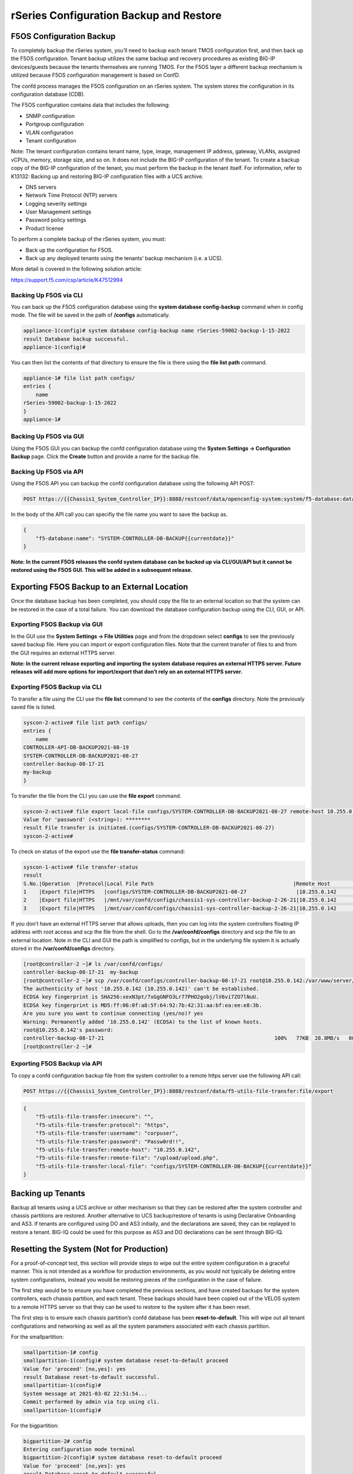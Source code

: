 ========================================
rSeries Configuration Backup and Restore 
========================================


F5OS Configuration Backup
=========================

To completely backup the rSeries system, you’ll need to backup each tenant TMOS configuration first, and then back up the F5OS configuration. Tenant backup utilizes the same backup and recovery procedures as existing BIG-IP devices/guests because the tenants themselves are running TMOS. For the F5OS layer a different backup mechanism is utilized because F5OS configuration management is based on ConfD.  

The confd process manages the F5OS configuration on an rSeries system. The system stores the configuration in its configuration database (CDB).

The F5OS configuration contains data that includes the following:

- SNMP configuration
- Portgroup configuration
- VLAN configuration
- Tenant configuration

Note: The tenant configuration contains tenant name, type, image, management IP address, gateway, VLANs, assigned vCPUs, memory, storage size, and so on. It does not include the BIG-IP configuration of the tenant. To create a backup copy of the BIG-IP configuration of the tenant, you must perform the backup in the tenant itself. For information, refer to K13132: Backing up and restoring BIG-IP configuration files with a UCS archive.

- DNS servers
- Network Time Protocol (NTP) servers
- Logging severity settings
- User Management settings
- Password policy settings
- Product license

To perform a complete backup of the rSeries system, you must:

•	Back up the configuration for F5OS.
•	Back up any deployed tenants using the tenants’ backup mechanism (i.e. a UCS).

More detail is covered in the following solution article:

https://support.f5.com/csp/article/K47512994

Backing Up F5OS via CLI
-----------------------

You can back up the F5OS configuration database using the **system database config-backup** command when in config mode. The file will be saved in the path of **/configs** automatically. 

.. code-block:: bash

    appliance-1(config)# system database config-backup name rSeries-59002-backup-1-15-2022
    result Database backup successful.
    appliance-1(config)# 

You can then list the contents of that directory to ensure the file is there using the **file list path** command.

.. code-block:: bash

    appliance-1# file list path configs/
    entries {
        name 
    rSeries-59002-backup-1-15-2022
    }
    appliance-1# 


Backing Up F5OS via GUI
-----------------------

Using the F5OS GUI you can backup the confd configuration database using the **System Settings -> Configuration Backup** page. Click the **Create** button and provide a name for the backup file.

.. image:: images/rseries_f5os_configuration_backup_and_restore/image1.png
  :align: center
  :scale: 70%

.. image:: images/rseries_f5os_configuration_backup_and_restore/image2.png
  :align: center
  :scale: 70%

Backing Up F5OS via API
-----------------------

Using the F5OS API you can backup the confd configuration database using the following API POST:

.. code-block:: bash

    POST https://{{Chassis1_System_Controller_IP}}:8888/restconf/data/openconfig-system:system/f5-database:database/f5-database:config-backup

In the body of the API call you can specifiy the file name you want to save the backup as.

.. code-block:: json

    {
        "f5-database:name": "SYSTEM-CONTROLLER-DB-BACKUP{{currentdate}}"
    }


**Note: In the current F5OS releases the confd system database can be backed up via CLI/GUI/API but it cannot be restored using the F5OS GUI. This will be added in a subsequent release.**

Exporting F5OS Backup to an External Location
=============================================

Once the database backup has been completed, you should copy the file to an external location so that the system can be restored in the case of a total failure. You can download the database configuration backup using the CLI, GUI, or API. 

Exporting F5OS Backup via GUI
------------------------------

In the GUI use the **System Settings -> File Utilities** page and from the dropdown select **configs** to see the previously saved backup file. Here you can import or export configuration files. Note that the current transfer of files to and from the GUI requires an external HTTPS server. 

.. image:: images/rseries_f5os_configuration_backup_and_restore/image3.png
  :align: center
  :scale: 70%

.. image:: images/rseries_f5os_configuration_backup_and_restore/image4.png
  :align: center
  :scale: 70%

**Note: In the current release exporting and importing the system database requires an external HTTPS server. Future releases will add more options for import/export that don’t rely on an external HTTPS server.**

Exporting F5OS Backup via CLI
------------------------------

To transfer a file using the CLI use the **file list** command to see the contents of the **configs** directory. Note the previously saved file is listed.

.. code-block:: bash

    syscon-2-active# file list path configs/
    entries {
        name 
    CONTROLLER-API-DB-BACKUP2021-08-19
    SYSTEM-CONTROLLER-DB-BACKUP2021-08-27
    controller-backup-08-17-21
    my-backup
    }


To transfer the file from the CLI you can use the **file export** command. 

.. code-block:: bash

    syscon-2-active# file export local-file configs/SYSTEM-CONTROLLER-DB-BACKUP2021-08-27 remote-host 10.255.0.142 remote-file /upload/upload.php username corpuser insecure 
    Value for 'password' (<string>): ********
    result File transfer is initiated.(configs/SYSTEM-CONTROLLER-DB-BACKUP2021-08-27)
    syscon-2-active#

To check on status of the export use the **file transfer-status** command:

.. code-block:: bash

    syscon-1-active# file transfer-status                                                                                                                                   
    result 
    S.No.|Operation  |Protocol|Local File Path                                             |Remote Host         |Remote File Path                                            |Status            
    1    |Export file|HTTPS   |configs/SYSTEM-CONTROLLER-DB-BACKUP2021-08-27                |10.255.0.142        |/upload/upload.php                                          |Completed|Fri Aug 27 19:48:41 2021
    2    |Export file|HTTPS   |/mnt/var/confd/configs/chassis1-sys-controller-backup-2-26-21|10.255.0.142        |chassis1-sys-controller-backup-2-26-21                      |Failed to open/read local data from file/application
    3    |Export file|HTTPS   |/mnt/var/confd/configs/chassis1-sys-controller-backup-2-26-21|10.255.0.142        |/backup                                                     |Failed to open/read local data from file/application

If you don’t have an external HTTPS server that allows uploads, then you can log into the system controllers floating IP address with root access and scp the file from the shell. Go to the **/var/confd/configs** directory and scp the file to an external location. Note in the CLI and GUI the path is simplified to configs, but in the underlying file system it is actually stored in the **/var/confd/configs** directory.

.. code-block:: bash

    [root@controller-2 ~]# ls /var/confd/configs/
    controller-backup-08-17-21  my-backup
    [root@controller-2 ~]# scp /var/confd/configs/controller-backup-08-17-21 root@10.255.0.142:/var/www/server/1
    The authenticity of host '10.255.0.142 (10.255.0.142)' can't be established.
    ECDSA key fingerprint is SHA256:xexN3pt/7xGgGNFO3Lr77PHO2gobj/lV6vi7ZO7lNuU.
    ECDSA key fingerprint is MD5:ff:06:0f:a8:5f:64:92:7b:42:31:aa:bf:ea:ee:e8:3b.
    Are you sure you want to continue connecting (yes/no)? yes
    Warning: Permanently added '10.255.0.142' (ECDSA) to the list of known hosts.
    root@10.255.0.142's password: 
    controller-backup-08-17-21                                                       100%   77KB  28.8MB/s   00:00    
    [root@controller-2 ~]# 

Exporting F5OS Backup via API
------------------------------

To copy a confd configuration backup file from the system controller to a remote https server use the following API call:

.. code-block:: bash

    POST https://{{Chassis1_System_Controller_IP}}:8888/restconf/data/f5-utils-file-transfer:file/export

.. code-block:: json

    {
        "f5-utils-file-transfer:insecure": "",
        "f5-utils-file-transfer:protocol": "https",
        "f5-utils-file-transfer:username": "corpuser",
        "f5-utils-file-transfer:password": "Passw0rd!!",
        "f5-utils-file-transfer:remote-host": "10.255.0.142",
        "f5-utils-file-transfer:remote-file": "/upload/upload.php",
        "f5-utils-file-transfer:local-file": "configs/SYSTEM-CONTROLLER-DB-BACKUP{{currentdate}}"
    }



Backing up Tenants
==================

Backup all tenants using a UCS archive or other mechanism so that they can be restored after the system controller and chassis partitions are restored. Another alternative to UCS backup/restore of tenants is using Declarative Onboarding and AS3. If tenants are configured using DO and AS3 initially, and the declarations are saved, they can be replayed to restore a tenant. BIG-IQ could be used for this purpose as AS3 and DO declarations can be sent through BIG-IQ.

Resetting the System (Not for Production)
=========================================

For a proof-of-concept test, this section will provide steps to wipe out the entire system configuration in a graceful manner. This is not intended as a workflow for production environments, as you would not typically be deleting entire system configurations, instead you would be restoring pieces of the configuration in the case of failure. 

The first step would be to ensure you have completed the previous sections, and have created backups for the system controllers, each chassis partition, and each tenant. These backups should have been copied out of the VELOS system to a remote HTTPS server so that they can be used to restore to the system after it has been reset.

The first step is to ensure each chassis partition’s confd database has been **reset-to-default**. This will wipe out all tenant configurations and networking as well as all the system parameters associated with each chassis partition.

For the smallpartition:

.. code-block:: bash

    smallpartition-1# config
    smallpartition-1(config)# system database reset-to-default proceed  
    Value for 'proceed' [no,yes]: yes
    result Database reset-to-default successful.
    smallpartition-1(config)# 
    System message at 2021-03-02 22:51:54...
    Commit performed by admin via tcp using cli.
    smallpartition-1(config)# 


For the bigpartition:

.. code-block:: bash

    bigpartition-2# config 
    Entering configuration mode terminal
    bigpartition-2(config)# system database reset-to-default proceed 
    Value for 'proceed' [no,yes]: yes
    result Database reset-to-default successful.
    bigpartition-2(config)# 
    System message at 2021-03-02 23:01:50...
    Commit performed by admin via tcp using cli.
    bigpartition-2(config)# 

Once the partition configurations have been cleared, you’ll need to login to the system controller. You’ll need to put all slots back into the **none** partition and **commit** the changes if making changes via the CLI.

.. code-block:: bash

    syscon-2-active(config)# slots slot 1-3 partition none
    syscon-2-active(config-slot-1-3)# commit 
    Commit complete.
    syscon-2-active(config-slot-1-3)#


Then remove the partitions from the system controller. In this case we will remove the chassis partitions called **bigpartition** and **smallpartition**.

.. code-block:: bash

    syscon-2-active(config)# no partitions partition bigpartition 
    syscon-2-active(config)# no partitions partition smallpartition 
    syscon-2-active(config)# commit 
    Commit complete.
    syscon-2-active(config)# 


For the final step reset the system controllers confd database. This will essentially wipe out all partitions and all of the system controller configuration essentially setting it back to factory default.

Set controller:

.. code-block:: bash

    syscon-2-active(config)# system database config reset-default-config true
    syscon-2-active(config)# commit

Once this has been committed both controllers need to be rebooted manually. Login to the active controller and enter config mode and then issue the **system reboot controllers controller standby** command, this will reboot the standby controller first. Run the same command again but this time reboot the **active** controller. 

.. code-block:: bash

    syscon-1-active(config)# system reboot controllers controller standby

    syscon-1-active(config)# system reboot controllers controller active

The system controllers should reboot, and their configurations will be completely wiped clean. You will need ot login via the CLI to restore out-of-band networking connectivity, and then the previously archived configurations can be copied back and restored.



Using the API to Remove Partitions and Reset Controller
-------------------------------------------------------

There is no GUI support for this functionality currently. To do this via API call you will need to send the following API call to the chassis partition IP address. Below is an example sending the database reset to default command to the chassis partition called bigpartition:

.. code-block:: bash

    POST https://{{Chassis1_BigPartition_IP}}:8888/restconf/data/openconfig-system:system/f5-database:database/f5-database:reset-to-default

.. code-block:: json

    {
    "f5-database:proceed": "yes"
    }

Repeat this for the other chassis partitions in the system, in this case send and API call to the IP address of the chassis partition smallpartition:

.. code-block:: bash

    POST https://{{Chassis1_SmallPartition_IP}}:8888/restconf/data/openconfig-system:system/f5-database:database/f5-database:reset-to-default

.. code-block:: json

    {
    "f5-database:proceed": "yes"
    }

First send an API call to the system controller IP address to re-assign any slots that were previously part of a chassis partition to the partition none. In the example below slots 1-2 were assigned to bigpartition and slot3 was assigned to smallpartition. All 3 slots will be moved to the partition none. 


.. code-block:: bash

    POST https://{{Chassis1_System_Controller_IP}}:8888/restconf/data/

.. code-block:: json

    {
        "f5-system-slot:slots": {
            "slot": [
                {
                    "slot-num": 1,
                    "enabled": true,
                    "partition": "none"
                },
                {
                    "slot-num": 2,
                    "enabled": true,
                    "partition": "none"
                },
                {
                    "slot-num": 3,
                    "enabled": true,
                    "partition": "none"
                }
            ]
        }
    }

Next Delete any chassis partitions that were configured. In this case both **bigpartition** and **smallpartiion** will be deleted by sending API calls to the system controller IP address:

.. code-block:: bash

    DELETE https://{{Chassis1_System_Controller_IP}}:8888/restconf/data/f5-system-partition:partitions/partition=bigpartition

    DELETE https://{{Chassis1_System_Controller_IP}}:8888/restconf/data/f5-system-partition:partitions/partition=smallpartition

The last step in the reset procedure is to set the system controllers confd database back to default.

.. code-block:: bash

    POST https://{{Chassis1_System_Controller_IP}}:8888/restconf/data/openconfig-system:system/f5-database:database/f5-database:config

.. code-block:: json

    {
    "f5-database:reset-default-config": "true"
    }

The system controllers should reboot, and their configurations will be completel wiped clean. You will need ot login via the CLI to restore out-of-band networking connectivity, and then the previously archived configurations can be copied back and restored.    

Using the GUI to Remove Partitions and Reset Controller
-------------------------------------------------------

In the system controller GUI go to the **Chassis Partitions** page. Select the chassis partition you wish to delete by using the check box, then click the **Delete** button. The GUI will automatically remove the slots and return them to the **none** chassis partition before deleting the selected chassis partition. You should delete all partitions except for **default**. 

.. image:: images/velos_f5os_configuration_backup_and_restore/image8.png
  :align: center
  :scale: 70%

There is no capability in the GUI currently to reset the system controller database. You’ll need to use the API or CLI to perform that function.

Restoring Out-of-Band Connectivity and Copying Archived Configs into the Controller
===================================================================================

You will need to login to the system controller console port since all the networking configuration has now been wiped clean. You will login with the default username/password of admin/admin, since any previous accounts will have been wiped clean. On first login you will be prompted to change your password. Note below that the current console is connected to the standby controller, you’ll need to connect to the console of the active controller to make further changes:

.. code-block:: bash

    controller-1 login: admin
    Password: 
    You are required to change your password immediately (root enforced)
    Changing password for admin.
    (current) UNIX password: admin
    New password: **************
    Retype new password: **************
    Last failed login: Fri Sep 10 14:49:55 UTC 2021 on ttyS0
    There was 1 failed login attempt since the last successful login.
    Last login: Thu Sep  2 14:09:57 on ttyS0
    Welcome to the F5OS System Controller Management CLI
    admin connected from 127.0.0.1 using console on syscon-1-standby
    syscon-1-standby# 

Logout of the system and login as root using the new password you just created for the admin account, you’ll be prompted to change the password again. There is a bug in the current F5OS version where the config directory is getting deleted on wiping out of the database, and it is not restored. Until that issue is resolved the recommended workaround is to create a new backup of the system controller configuration and that will create the required config directory. Note you will not restore from this backup, instead you will restore from the one taken earlier before the reset. 

.. code-block:: bash

    syscon-1-active# config
    Entering configuration mode terminal
    syscon-1-active(config)# system database config-backup name dummy-backup
    response Succeeded.
    syscon-1-active(config)# exit 

    syscon-1-active# file list path configs
    entries {
        name 
    dummy-backup
    test-backup
    }
    syscon-1-active# 



To transfer files into the system controller you’ll have to manually configure the out-of-band networking first. In the case below the system controller out-of-band ethernet ports were aggregated into a LAG before the system was reset. This needs to be recreated, and then static and floating out-of-band IP addresses are assigned as well as a prefix length and gateway.

.. code-block:: bash

    syscon-1-active# config
    syscon-1-active(config)# interfaces interface mgmt-aggr
    Value for 'config type' [a12MppSwitch,aal2,aal5,actelisMetaLOOP,...]: ieee8023adLag
    syscon-1-active(config-interface-mgmt-aggr)# config name mgmt-aggr
    syscon-1-active(config-interface-mgmt-aggr)# aggregation config lag-type LACP 
    syscon-1-active(config-interface-mgmt-aggr)# exit
    syscon-1-active(config)# lacp interfaces interface mgmt-aggr
    syscon-1-active(config-interface-mgmt-aggr)# config name mgmt-aggr
    syscon-1-active(config-interface-mgmt-aggr)# exit
    syscon-1-active(config)# interfaces interface 1/mgmt0 
    syscon-1-active(config-interface-1/mgmt0)# config name 1/mgmt0
    syscon-1-active(config-interface-1/mgmt0)# config type ethernetCsmacd 
    syscon-1-active(config-interface-1/mgmt0)# ethernet config aggregate-id mgmt-aggr 
    syscon-1-active(config-interface-1/mgmt0)# exit
    syscon-1-active(config)# exit
    yscon-1-active(config)# interfaces interface 2/mgmt0  
    syscon-1-active(config-interface-2/mgmt0)# config name 2/mgmt0
    syscon-1-active(config-interface-2/mgmt0)# config type ethernetCsmacd 
    syscon-1-active(config-interface-2/mgmt0)# ethernet config aggregate-id mgmt-aggr
    syscon-1-active(config-interface-2/mgmt0)# 
    syscon-1-active(config)# system mgmt-ip config ipv4 controller-1 address 10.255.0.145
    syscon-1-active(config)# system mgmt-ip config ipv4 controller-2 address 10.255.0.146
    syscon-1-active(config)# system mgmt-ip config ipv4 floating address 10.255.0.147
    syscon-1-active(config)# system mgmt-ip config ipv4 gateway 10.255.0.1
    syscon-1-active(config)# system mgmt-ip config ipv4 prefix-length 24
    syscon-1-active(config)# commit 
    Commit complete.

Once the system is configured and out-of-band connectivity is restored you can now copy the confd database archives back into the system controllers. If you are in the bash shell you can simply SCP the file into the **/var/confd/configs** directory. If it doesn’t exist, you can create it by creating a dummy backup of the system controllers configuration as outlined earlier.


Next SCP the file from a remote server:

.. code-block:: bash

    scp root@10.255.0.142:/var/www/server/1/upload/SYSTEM-CONTROLLER-DB-BACKUP2021-09-10 .

To import the file using the F5OS CLI you must have a remote HTTP server to host the file. Use the file import command as seen below to import the file into the **configs** directory.

.. code-block:: bash

    syscon-1-active# file import remote-host 10.255.0.142 remote-file /upload/SYSTEM-CONTROLLER-DB-BACKUP2021-09-10 local-file configs/SYSTEM-CONTROLLER-DB-BACKUP2021-09-10 username corpuser insecure
    Value for 'password' (<string>): ********
    result File transfer is initiated.(configs/SYSTEM-CONTROLLER-DB-BACKUP2021-09-10)


    syscon-1-active# file transfer-status 
    result 
    S.No.|Operation  |Protocol|Local File Path                                             |Remote Host         |Remote File Path                                            |Status            |Time                
    1    |Import file|HTTPS   |configs/SYSTEM-CONTROLLER-DB-BACKUP2021-09-10               |10.255.0.142        |/upload/SYSTEM-CONTROLLER-DB-BACKUP2021-09-10               |         Completed|Wed Sep 15 01:57:39 2021


    syscon-1-active# file list path configs/
    entries {
        name 
    dummy-backup
    SYSTEM-CONTROLLER-DB-BACKUP2021-09-10
    }
    syscon-1-active# 

Importing System Controller Backups via API
-------------------------------------------

Post the following API call to the system controllers IP address to import the archived confd backup file form a remote HTTPS server to the configs directory on the system controller.

.. code-block:: bash

    POST https://{{Chassis1_System_Controller_IP}}:8888/restconf/data/f5-utils-file-transfer:file/import

.. code-block:: json

    {
        "f5-utils-file-transfer:insecure": "",
        "f5-utils-file-transfer:protocol": "https",
        "f5-utils-file-transfer:username": "corpuser",
        "f5-utils-file-transfer:password": "Passw0rd!!",
        "f5-utils-file-transfer:remote-host": "10.255.0.142",
        "f5-utils-file-transfer:remote-file": "/upload/SYSTEM-CONTROLLER-DB-BACKUP{{currentdate}}",
        "f5-utils-file-transfer:local-file": "configs/SYSTEM-CONTROLLER-DB-BACKUP{{currentdate}}"
    }

You may query the transfer status of the file via the following API command:

.. code-block:: bash

    POST https://{{Chassis1_System_Controller_IP}}:8888/api/data/f5-utils-file-transfer:file/transfer-status

.. code-block:: json

    {
        "f5-utils-file-transfer:file-name": "configs/SYSTEM-CONTROLLER-DB-BACKUP{{currentdate}}"
    }

If you want to list the contents of the config directory via API use the following API command:

.. code-block:: bash

    POST https://{{Chassis1_System_Controller_IP}}:8888/restconf/data/f5-utils-file-transfer:file/list

.. code-block:: json

    {
    "f5-utils-file-transfer:path": "configs"
    }

You’ll see the contents of the directory in the API response:

.. code-block:: json

    {
        "f5-utils-file-transfer:output": {
            "entries": [
                {
                    "name": "\nSYSTEM-CONTROLLER-DB-BACKUP2021-09-10"
                }
            ]
        }
    }


Importing System Controller Backups via GUI
-------------------------------------------

You can use the **System Settings -> File Utilities** page to import an archived system controller backup from a remote HTTPS server. Use the drop-down option for **Base Directory** and choose **configs** to see the current files in that directory, and to import or export files. Choose the **Import** option and a popup will appear asking for the details of how to obtain the remote file.

.. image:: images/velos_f5os_configuration_backup_and_restore/image9.png
  :align: center
  :scale: 70%

.. image:: images/velos_f5os_configuration_backup_and_restore/image10.png
  :align: center
  :scale: 70%

Restoring the System Controller from a Database Backup
======================================================

Now that the system controller backup has been copied into the system, you can restore the previous backup using the **system database config-restore** command as seen below. You can use the file list command to verify the file name:

.. code-block:: bash

    syscon-2-active# file list path configs/ 
    entries {
        name 
    SYSTEM-CONTROLLER-DB-BACKUP2021-09-10
    }
    syscon-2-active# 


    syscon-2-active(config)# system database config-restore name SYSTEM-CONTROLLER-DB-BACKUP2021-09-10
    response Succeeded.
    syscon-2-active(config)#


To restore the system controller confd database use the following API call:

.. code-block:: bash

    POST https://{{Chassis1_System_Controller_IP}}:8888/restconf/data/openconfig-system:system/f5-database:database/f5-database:config-restore

.. code-block:: json

    {
    "f5-database:name": "SYSTEM-CONTROLLER-DB-BACKUP{{currentdate}}"
    }

Currently there is no GUI support for restoration of the confd database, so you’ll need to use either the CLI or API to restore the system controller’s database. Once the database has been restored (you may need to wait a few minutes for the restoration to complete.) you need to reboot the blades in-order for the config to be deployed successfully.

To reboot blades from the GUI log into each chassis partition. You will be prompted to change the password on first login. 

.. image:: images/velos_f5os_configuration_backup_and_restore/image11.png
  :align: center
  :scale: 70%

Once logged in you’ll notice no configuration inside the chassis partition. Go to the **System Settings -> General** Page and reboot each blade. You’ll need to do the same procedure for other chassis partitions if they exist.

.. image:: images/velos_f5os_configuration_backup_and_restore/image12.png
  :align: center
  :scale: 70%


Wait for each blade to return to the **Ready** status before going onto the next step.

To reboot blades from the API, using the following API commands to list nodes (Blades), and then reboot them. The command below will list the current nodes and their names that can then be used to reboot. Send the API call to the chassis partition IP address:

.. code-block:: bash

    GET https://{{Chassis1_BigPartition_IP}}:8888/restconf/data/f5-cluster:cluster/nodes

.. code-block:: json

    {
        "f5-cluster:nodes": {
            "node": [
                {
                    "name": "blade-1",
                    "config": {
                        "name": "blade-1",
                        "enabled": true
                    },
                    "state": {
                        "name": "blade-1",
                        "enabled": true,
                        "node-running-state": "running",
                        "assigned": true,
                        "platform": {
                            "fpga-state": "FPGA_RDY",
                            "dma-agent-state": "DMA_AGENT_RDY"
                        },
                        "slot-number": 1,
                        "node-info": {
                            "creation-time": "2021-08-31T00:16:13Z",
                            "cpu": 28,
                            "pods": 250,
                            "memory": "131574100Ki"
                        },
                        "ready-info": {
                            "ready": true,
                            "last-transition-time": "2021-09-16T00:36:42Z",
                            "message": "kubelet is posting ready status"
                        },
                        "out-of-disk-info": {
                            "out-of-disk": false,
                            "last-transition-time": "2021-09-16T00:36:31Z",
                            "message": "kubelet has sufficient disk space available"
                        },
                        "disk-pressure-info": {
                            "disk-pressure": false,
                            "last-transition-time": "2021-09-16T00:36:31Z",
                            "message": "kubelet has no disk pressure"
                        },
                        "disk-data": {
                            "stats": [
                                {},
                                {},
                                {}
                            ]
                        },
                        "f5-disk-usage-threshold:disk-usage": {
                            "used-percent": 1,
                            "growth-rate": 0,
                            "status": "in-range"
                        }
                    }
                },
                {
                    "name": "blade-2",
                    "config": {
                        "name": "blade-2",
                        "enabled": true
                    },
                    "state": {
                        "name": "blade-2",
                        "enabled": true,
                        "node-running-state": "running",
                        "assigned": true,
                        "platform": {
                            "fpga-state": "FPGA_RDY",
                            "dma-agent-state": "DMA_AGENT_RDY"
                        },
                        "slot-number": 2,
                        "node-info": {
                            "creation-time": "2021-08-31T00:16:12Z",
                            "cpu": 28,
                            "pods": 250,
                            "memory": "131574100Ki"
                        },
                        "ready-info": {
                            "ready": true,
                            "last-transition-time": "2021-09-16T00:36:44Z",
                            "message": "kubelet is posting ready status"
                        },
                        "out-of-disk-info": {
                            "out-of-disk": false,
                            "last-transition-time": "2021-09-16T00:36:34Z",
                            "message": "kubelet has sufficient disk space available"
                        },
                        "disk-pressure-info": {
                            "disk-pressure": false,
                            "last-transition-time": "2021-09-16T00:36:34Z",
                            "message": "kubelet has no disk pressure"
                        },
                        "disk-data": {
                            "stats": [
                                {},
                                {},
                                {}
                            ]
                        },
                        "f5-disk-usage-threshold:disk-usage": {
                            "used-percent": 1,
                            "growth-rate": 0,
                            "status": "in-range"
                        }
                    }
                },
                {
                    "name": "blade-3",
                    "config": {
                        "name": "blade-3",
                        "enabled": true
                    },
                    "state": {
                        "name": "blade-3",
                        "enabled": true,
                        "node-running-state": "running",
                        "assigned": false,
                        "slot-number": 3
                    }
                },
                {
                    "name": "blade-4",
                    "config": {
                        "name": "blade-4",
                        "enabled": true
                    },
                    "state": {
                        "name": "blade-4",
                        "enabled": true,
                        "node-running-state": "running",
                        "assigned": false,
                        "slot-number": 4
                    }
                },
                {
                    "name": "blade-5",
                    "config": {
                        "name": "blade-5",
                        "enabled": true
                    },
                    "state": {
                        "name": "blade-5",
                        "enabled": true,
                        "node-running-state": "running",
                        "assigned": false,
                        "slot-number": 5
                    }
                },
                {
                    "name": "blade-6",
                    "config": {
                        "name": "blade-6",
                        "enabled": true
                    },
                    "state": {
                        "name": "blade-6",
                        "enabled": true,
                        "node-running-state": "running",
                        "assigned": false,
                        "slot-number": 6
                    }
                },
                {
                    "name": "blade-7",
                    "config": {
                        "name": "blade-7",
                        "enabled": true
                    },
                    "state": {
                        "name": "blade-7",
                        "enabled": true,
                        "node-running-state": "running",
                        "assigned": false,
                        "slot-number": 7
                    }
                },
                {
                    "name": "blade-8",
                    "config": {
                        "name": "blade-8",
                        "enabled": true
                    },
                    "state": {
                        "name": "blade-8",
                        "enabled": true,
                        "node-running-state": "running",
                        "assigned": false,
                        "slot-number": 8
                    }
                }
            ]
        }
    }

You must reboot each blade that was previously assigned to a partition:

.. code-block:: bash

    POST https://{{Chassis1_BigPartition_IP}}:8888/restconf/data/f5-cluster:cluster/nodes/node=blade-1/reboot

    POST https://{{Chassis1_BigPartition_IP}}:8888/restconf/data/f5-cluster:cluster/nodes/node=blade-2/reboot

    POST https://{{Chassis1_SmallPartition_IP}}:8888/restconf/data/f5-cluster:cluster/nodes/node=blade-3/reboot




Importing Archived Chassis Partition Configs
============================================

Log directly into the chassis partition CLI and use the **file import** command to copy the archived image from a remote HTTPS server. You can then use the **file transfer-status** to see if the import succeeded, and then the **file list** command to see the file.

.. code-block:: bash

    bigpartition-1# file import remote-host 10.255.0.142 remote-file /upload/bigpartition-DB-BACKUP2021-09-10 local-file configs/bigpartition-DB-BACKUP2021-09-10 username corpuser insecure  
    Value for 'password' (<string>): ********
    result File transfer is initiated.(configs/bigpartition-DB-BACKUP2021-09-10)


    bigpartition-1# file transfer-status 
    result 
    S.No.|Operation  |Protocol|Local File Path                                             |Remote Host         |Remote File Path                                            |Status            |Time                
    1    |Import file|HTTPS   |configs/bigpartition-DB-BACKUP2021-09-10                    |10.255.0.142        |/upload/bigpartition-DB-BACKUP2021-09-10                    |         Completed|Wed Sep 15 03:15:43 2021



    bigpartition-1# file list path configs/
    entries {
        name 
    bigpartition-DB-BACKUP2021-09-10
    }
    bigpartition-1# 

Repeat this process for each chassis partition in the system.

.. code-block:: bash

    smallpartition-1# file import remote-host 10.255.0.142 remote-file /upload/smallpartition-DB-BACKUP2021-09-10 local-file configs/smallpartition-DB-BACKUP2021-09-10 username corpuser insecure 
    Value for 'password' (<string>): ********
    result File transfer is initiated.(configs/smallpartition-DB-BACKUP2021-09-10)


    smallpartition-1# file transfer-status 
    result 
    S.No.|Operation  |Protocol|Local File Path                                             |Remote Host         |Remote File Path                                            |Status            |Time                
    1    |Import file|HTTPS   |configs/smallpartition-DB-BACKUP2021-09-10                  |10.255.0.142        |/upload/smallpartition-DB-BACKUP2021-09-10                  |         Completed|Wed Sep 15 03:21:40 2021



    smallpartition-1# file list path configs/
    entries {
        name 
    smallpartition-DB-BACKUP2021-09-10
    }
    smallpartition-1# 

Importing Archived Chassis Partition Configs via API
----------------------------------------------------

Archived confd database backups can be imported from a remote HTTPS server via the following API call to the chassis partition IP addresses. Each chassis partition will need to have its own archived database imported so that it may be restored:

.. code-block:: bash

    POST https://{{Chassis1_SmallPartition_IP}}:8888/restconf/data/f5-utils-file-transfer:file/import

.. code-block:: json

    {
        "f5-utils-file-transfer:insecure": "",
        "f5-utils-file-transfer:protocol": "https",
        "f5-utils-file-transfer:username": "corpuser",
        "f5-utils-file-transfer:password": "Passw0rd!!",
        "f5-utils-file-transfer:remote-host": "10.255.0.142",
        "f5-utils-file-transfer:remote-file": "/upload/smallpartition-DB-BACKUP2021-09-10",
        "f5-utils-file-transfer:local-file": "configs/smallpartition-DB-BACKUP2021-09-10"
    }

You can check on the file transfer status by issubg the following API call:

.. code-block:: bash

    POST https://{{Chassis1_BigPartition_IP}}:8888/api/data/f5-utils-file-transfer:file/transfer-status

A status similar to the one below will show a status of completed if successful:

.. code-block:: json

    {
        "f5-utils-file-transfer:output": {
            "result": "\nS.No.|Operation  |Protocol|Local File Path                                             |Remote Host         |Remote File Path                                            |Status            |Time                \n1    |Import file|HTTPS   |configs/bigpartition-DB-BACKUP2021-09-10                    |10.255.0.142        |/upload/bigpartition-DB-BACKUP2021-09-10                    |         Completed|Thu Sep 16 01:33:50 2021"
        }
    }

Repeat similar steps for remaining chassis partitions:

.. code-block:: bash

    POST https://{{Chassis1_BigPartition_IP}}:8888/restconf/data/f5-utils-file-transfer:file/import

.. code-block:: json

    {
        "f5-utils-file-transfer:insecure": "",
        "f5-utils-file-transfer:protocol": "https",
        "f5-utils-file-transfer:username": "corpuser",
        "f5-utils-file-transfer:password": "Passw0rd!!",
        "f5-utils-file-transfer:remote-host": "10.255.0.142",
        "f5-utils-file-transfer:remote-file": "/upload/bigpartition-DB-BACKUP2021-09-10",
        "f5-utils-file-transfer:local-file": "configs/bigpartition-DB-BACKUP2021-09-10"
    }

Importing Archived Chassis Partition Configs via GUI
----------------------------------------------------

You can use the System Settings -> File Utilities page to import archives from a remote HTTPS server. 

.. image:: images/velos_f5os_configuration_backup_and_restore/image13.png
  :align: center
  :scale: 70%

Restoring Chassis Partitions from Database Backups
==================================================

To restore a configuration database backup within a chassis partition, use the **system database config-restore** command inside the chassis partition. Note that a newly restored chassis partition will not have any tenant images loaded so tenants will show a **Pending** status until the proper image is loaded for that tenant.

.. code-block:: bash

    bigpartition-1(config)# system database config-restore name bigpartition-DB-BACKUP2021-09-10
    A clean configuration is required before restoring to a previous configuration.
    Please perform a reset-to-default operation if you have not done so already.
    Proceed? [yes/no]: yes
    result Database config-restore successful.
    bigpartition-1(config)# 
    System message at 2021-09-15 03:25:53...
    Commit performed by admin via tcp using cli.
    bigpartition-1(config)# 


    smallpartition-1(config)# system database config-restore name smallpartition-DB-BACKUP2021-09-10
    A clean configuration is required before restoring to a previous configuration.
    Please perform a reset-to-default operation if you have not done so already.
    Proceed? [yes/no]: yes
    result Database config-restore successful.
    smallpartition-1(config)# 
    System message at 2021-09-15 03:23:50...
    Commit performed by admin via tcp using cli.
    smallpartition-1(config)# 


The tenant is properly restored and deployed; however, its status is pending waiting on image:


.. image:: images/velos_f5os_configuration_backup_and_restore/image14.png
  :align: center
  :scale: 70%

This can be seen in the chassis partition CLI by using the **show tenants** command. Note the **Phase** will display: **Tenant image not found**.

.. code-block:: bash

    Placeholder

 Copy the proper tenant image into each partition and the tenant should then deploy successfully. Below is a **show images** output before and after an image is successfully uploaded. Note the **STATUS** of **not-present** and then **replicated** after the image has been uploaded:   

 .. code-block:: bash

    bigpartition-1# show images 
                                                    IN                  
    NAME                                            USE    STATUS       
    --------------------------------------------------------------------
    BIGIP-15.1.4-0.0.46.ALL-VELOS.qcow2.zip.bundle  false  not-present  


    bigpartition-1# show images
                                                    IN                 
    NAME                                            USE    STATUS      
    -------------------------------------------------------------------
    BIGIP-15.1.4-0.0.46.ALL-VELOS.qcow2.zip.bundle  false  replicated  

Once the tenant is deployed you may login, and the upload and restore the tenant UCS image.

Restoring Chassis Partitions from Database Backups via API
----------------------------------------------------------

The following API commands will restore the database backups on the two chassis partitions:

.. code-block:: bash

    POST https://{{Chassis1_BigPartition_IP}}:8888/restconf/data/openconfig-system:system/f5-database:database/f5-database:config-restore

.. code-block:: json

    {
    "f5-database:name": "bigpartition-DB-BACKUP2021-09-10"
    }

.. code-block:: bash

    POST https://{{Chassis1_SmallPartition_IP}}:8888/restconf/data/openconfig-system:system/f5-database:database/f5-database:config-restore

.. code-block:: json

    {
    "f5-database:name": "smallpartition-DB-BACKUP2021-09-10"
    }

The tenants are properly restored and deployed; however, its status is pending waiting on image. You can check the status of the images with the following API call:

.. code-block:: bash

    GET https://{{Chassis1_BigPartition_IP}}:8888/restconf/data/f5-tenant-images:images

You will need to load the image that the tenant was running when it was archived. The following API call will import a tenant image from a remote HTTPS server:

.. code-block:: bash

    POST https://{{Chassis1_BigPartition_IP}}:8888/api/data/f5-utils-file-transfer:file/import

.. code-block:: json

    {
        "input": [
            {
                "remote-host": "10.255.0.142",
                "remote-file": "upload/{{Tenant_Image}}",
                "local-file": "images/{{Tenant_Image}}",
                "insecure": "",
                "f5-utils-file-transfer:username": "corpuser",
                "f5-utils-file-transfer:password": "Passw0rd!!"
            }
        ]
    }

You can verify the tenant has successfully started once the image has been loaded:

.. code-block:: bash

    GET https://{{Chassis1_BigPartition_IP}}:8888/restconf/data/f5-tenants:tenants

.. code-block:: json

    {
        "f5-tenants:tenants": {
            "tenant": [
                {
                    "name": "tenant1",
                    "config": {
                        "name": "tenant1",
                        "type": "BIG-IP",
                        "image": "BIGIP-15.1.4-0.0.46.ALL-VELOS.qcow2.zip.bundle",
                        "nodes": [
                            1
                        ],
                        "mgmt-ip": "10.255.0.149",
                        "prefix-length": 24,
                        "gateway": "10.255.0.1",
                        "vlans": [
                            501,
                            3010,
                            3011
                        ],
                        "cryptos": "enabled",
                        "vcpu-cores-per-node": "4",
                        "memory": "14848",
                        "storage": {
                            "size": 76
                        },
                        "running-state": "deployed",
                        "appliance-mode": {
                            "enabled": false
                        }
                    },
                    "state": {
                        "name": "tenant1",
                        "unit-key-hash": "Y00du3mZxvi0UXGNV32NpCMLTRia8AbLvaHwAAuLxg2IS6EWppPwnSGSecfleaHh0lHXENQWKACz27xe9CyW5w==",
                        "type": "BIG-IP",
                        "image": "BIGIP-15.1.4-0.0.46.ALL-VELOS.qcow2.zip.bundle",
                        "nodes": [
                            1
                        ],
                        "mgmt-ip": "10.255.0.149",
                        "prefix-length": 24,
                        "gateway": "10.255.0.1",
                        "mac-ndi-set": [
                            {
                                "ndi": "default",
                                "mac": "00:94:a1:8e:d0:0b"
                            }
                        ],
                        "vlans": [
                            501,
                            3010,
                            3011
                        ],
                        "cryptos": "enabled",
                        "vcpu-cores-per-node": "4",
                        "memory": "14848",
                        "storage": {
                            "size": 76
                        },
                        "running-state": "deployed",
                        "mac-data": {
                            "base-mac": "00:94:a1:8e:d0:09",
                            "mac-pool-size": 1
                        },
                        "appliance-mode": {
                            "enabled": false
                        },
                        "status": "Running",
                        "primary-slot": 1,
                        "image-version": "BIG-IP 15.1.4 0.0.46",
                        "instances": {
                            "instance": [
                                {
                                    "node": 1,
                                    "instance-id": 1,
                                    "phase": "Running",
                                    "image-name": "BIGIP-15.1.4-0.0.46.ALL-VELOS.qcow2.zip.bundle",
                                    "creation-time": "2021-09-16T01:57:11Z",
                                    "ready-time": "2021-09-16T01:56:58Z",
                                    "status": "Started tenant instance",
                                    "mgmt-mac": "36:4d:6d:2d:a8:80"
                                }
                            ]
                        }
                    }
                },
                {
                    "name": "tenant2",
                    "config": {
                        "name": "tenant2",
                        "type": "BIG-IP",
                        "image": "BIGIP-15.1.4-0.0.46.ALL-VELOS.qcow2.zip.bundle",
                        "nodes": [
                            1,
                            2
                        ],
                        "mgmt-ip": "10.255.0.205",
                        "prefix-length": 24,
                        "gateway": "10.255.0.1",
                        "vlans": [
                            502,
                            3010,
                            3011
                        ],
                        "cryptos": "enabled",
                        "vcpu-cores-per-node": "6",
                        "memory": "22016",
                        "storage": {
                            "size": 76
                        },
                        "running-state": "deployed",
                        "appliance-mode": {
                            "enabled": false
                        }
                    },
                    "state": {
                        "name": "tenant2",
                        "unit-key-hash": "fRO3SmBcQxURAjrANfv8u4J9EDH+kG1KevOn99rvDupNW2HMyoBeWqN4nhabnmAha/wbbNxAR9l2JW9LEF+7FQ==",
                        "type": "BIG-IP",
                        "image": "BIGIP-15.1.4-0.0.46.ALL-VELOS.qcow2.zip.bundle",
                        "nodes": [
                            1,
                            2
                        ],
                        "mgmt-ip": "10.255.0.205",
                        "prefix-length": 24,
                        "gateway": "10.255.0.1",
                        "mac-ndi-set": [
                            {
                                "ndi": "default",
                                "mac": "00:94:a1:8e:d0:0c"
                            }
                        ],
                        "vlans": [
                            502,
                            3010,
                            3011
                        ],
                        "cryptos": "enabled",
                        "vcpu-cores-per-node": "6",
                        "memory": "22016",
                        "storage": {
                            "size": 76
                        },
                        "running-state": "deployed",
                        "mac-data": {
                            "base-mac": "00:94:a1:8e:d0:0a",
                            "mac-pool-size": 1
                        },
                        "appliance-mode": {
                            "enabled": false
                        },
                        "status": "Running",
                        "primary-slot": 1,
                        "image-version": "BIG-IP 15.1.4 0.0.46",
                        "instances": {
                            "instance": [
                                {
                                    "node": 1,
                                    "instance-id": 1,
                                    "phase": "Running",
                                    "image-name": "BIGIP-15.1.4-0.0.46.ALL-VELOS.qcow2.zip.bundle",
                                    "creation-time": "2021-09-16T01:58:41Z",
                                    "ready-time": "2021-09-16T01:58:27Z",
                                    "status": "Started tenant instance",
                                    "mgmt-mac": "de:08:94:a8:1b:08"
                                },
                                {
                                    "node": 2,
                                    "instance-id": 2,
                                    "phase": "Running",
                                    "image-name": "BIGIP-15.1.4-0.0.46.ALL-VELOS.qcow2.zip.bundle",
                                    "creation-time": "2021-09-16T01:58:37Z",
                                    "ready-time": "2021-09-16T01:58:24Z",
                                    "status": "Started tenant instance",
                                    "mgmt-mac": "a6:fe:75:70:21:c8"
                                }
                            ]
                        }
                    }
                }
            ]
        }
    }


The final step is to restore the backups on each individual tenant. This will follow the normal BIG-IP UCS restore process.
